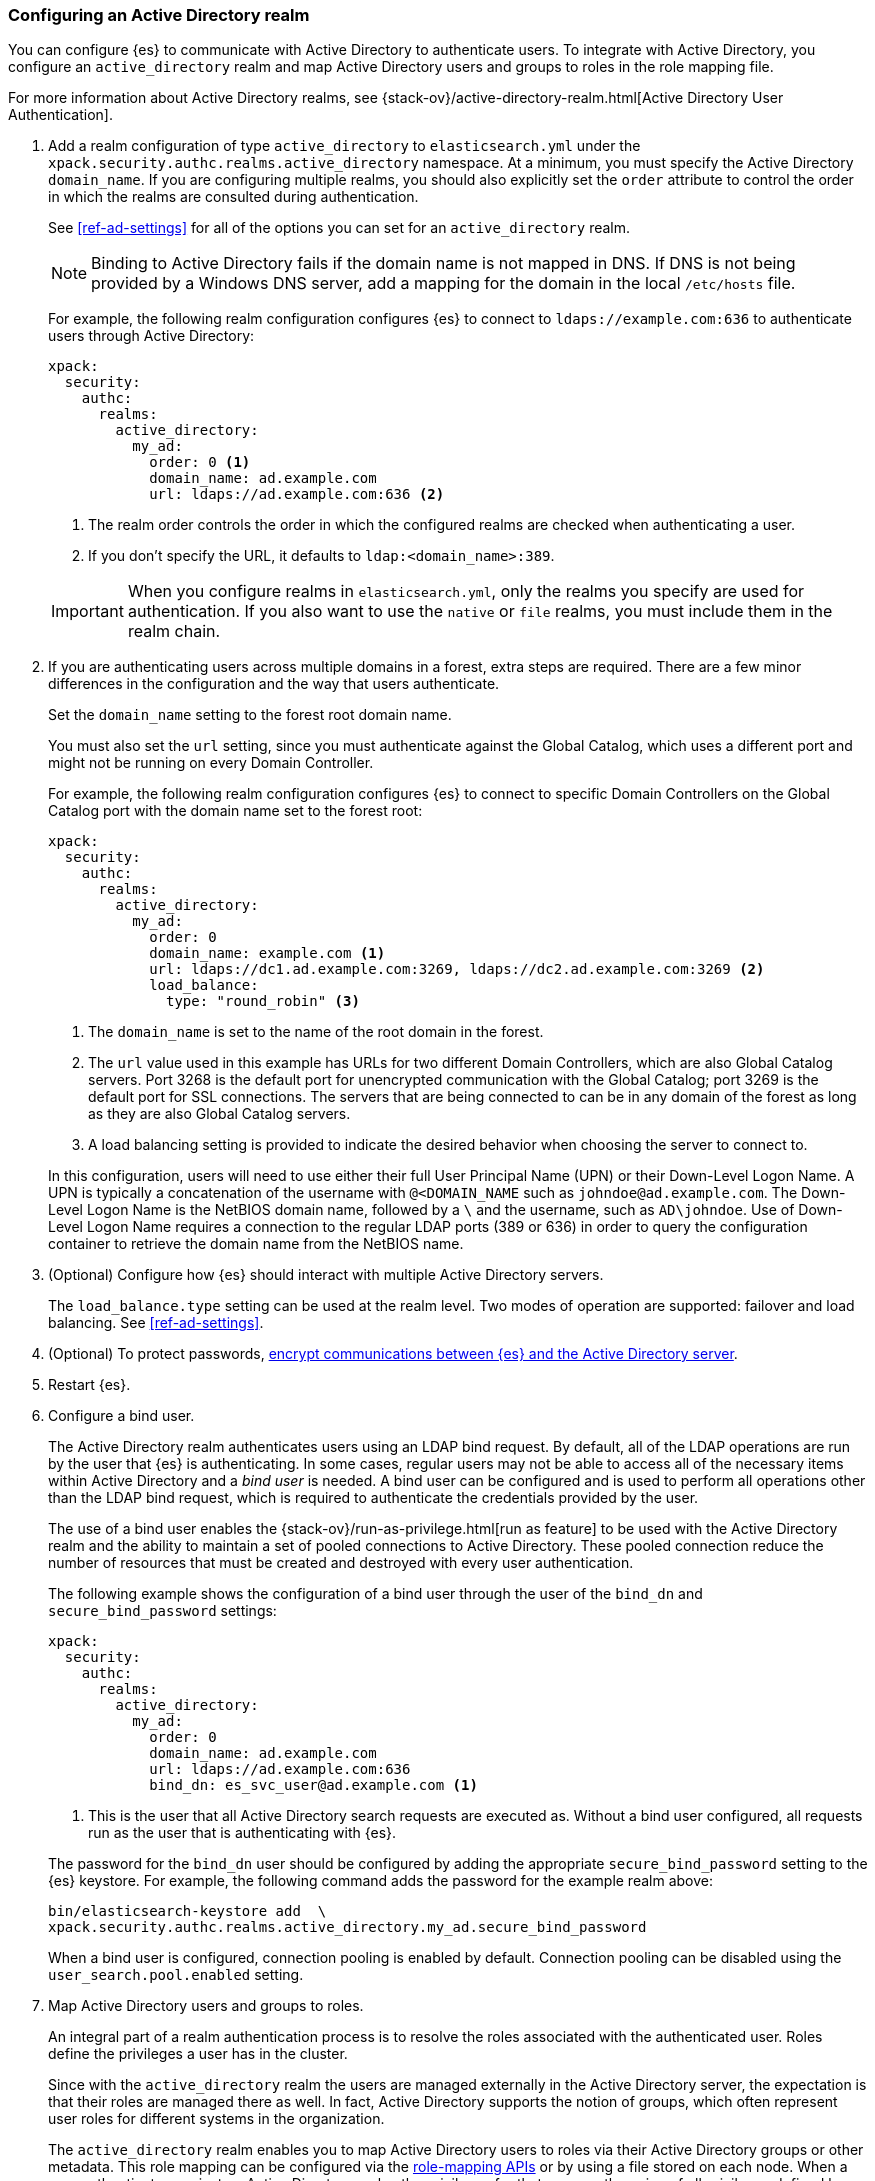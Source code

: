 [role="xpack"]
[[configuring-ad-realm]]
=== Configuring an Active Directory realm

You can configure {es} to communicate with Active Directory to authenticate
users. To integrate with Active Directory, you configure an `active_directory`
realm and map Active Directory users and groups to roles in the role mapping file.

For more information about Active Directory realms, see 
{stack-ov}/active-directory-realm.html[Active Directory User Authentication].

. Add a realm configuration of type `active_directory` to `elasticsearch.yml`
under the `xpack.security.authc.realms.active_directory` namespace.
At a minimum, you must specify the Active Directory `domain_name`.
If you are configuring multiple realms, you should also 
explicitly set the `order` attribute to control the order in which the realms 
are consulted during authentication. 
+
--
See <<ref-ad-settings>> for all of the options you can set for an 
`active_directory` realm.

NOTE: Binding to Active Directory fails if the domain name is not mapped in DNS.
      If DNS is not being provided by a Windows DNS server, add a mapping for
      the domain in the local `/etc/hosts` file.

For example, the following realm configuration configures {es} to connect
to `ldaps://example.com:636` to authenticate users through Active Directory:

[source, yaml]
------------------------------------------------------------
xpack:
  security:
    authc:
      realms:
        active_directory:
          my_ad:
            order: 0 <1>
            domain_name: ad.example.com
            url: ldaps://ad.example.com:636 <2>
------------------------------------------------------------
<1> The realm order controls the order in which the configured realms are checked
    when authenticating a user.
<2> If you don't specify the URL, it defaults to `ldap:<domain_name>:389`.

IMPORTANT: When you configure realms in `elasticsearch.yml`, only the
realms you specify are used for authentication. If you also want to use the
`native` or `file` realms, you must include them in the realm chain.
--

. If you are authenticating users across multiple domains in a forest, extra 
steps are required. There are a few minor differences in the configuration and 
the way that users authenticate. 
+
--
Set the `domain_name` setting to the forest root domain name. 

You must also set the `url` setting, since you must authenticate against the 
Global Catalog, which uses a different port and might not be running on every 
Domain Controller.

For example, the following realm configuration configures {es} to connect 
to specific Domain Controllers on the Global Catalog port with the domain name 
set to the forest root:

[source, yaml]
------------------------------------------------------------
xpack:
  security:
    authc:
      realms:
        active_directory:
          my_ad:
            order: 0
            domain_name: example.com <1>
            url: ldaps://dc1.ad.example.com:3269, ldaps://dc2.ad.example.com:3269 <2>
            load_balance:
              type: "round_robin" <3>
------------------------------------------------------------
<1> The `domain_name` is set to the name of the root domain in the forest.
<2> The `url` value used in this example has URLs for two different Domain Controllers,
which are also Global Catalog servers. Port 3268 is the default port for unencrypted
communication with the Global Catalog; port 3269 is the default port for SSL connections.
The servers that are being connected to can be in any domain of the forest as long as
they are also Global Catalog servers.
<3> A load balancing setting is provided to indicate the desired behavior when choosing
the server to connect to.

In this configuration, users will need to use either their full User Principal
Name (UPN) or their Down-Level Logon Name. A UPN is typically a concatenation of
the username with `@<DOMAIN_NAME` such as `johndoe@ad.example.com`. The Down-Level
Logon Name is the NetBIOS domain name, followed by a `\` and the username, such as
`AD\johndoe`. Use of Down-Level Logon Name requires a connection to the regular LDAP
ports (389 or 636) in order to query the configuration container to retrieve the
domain name from the NetBIOS name.
--

. (Optional) Configure how {es} should interact with multiple Active 
Directory servers. 
+ 
--
The `load_balance.type` setting can be used at the realm level. Two modes of
operation are supported: failover and load balancing.  See <<ref-ad-settings>>. 
--

. (Optional) To protect passwords, 
<<tls-active-directory,encrypt communications between {es} and the Active Directory server>>. 

. Restart {es}.

. Configure a bind user. 
+
--
The Active Directory realm authenticates users using an LDAP bind request. By 
default, all of the LDAP operations are run by the user that {es} is
authenticating. In some cases, regular users may not be able to access all of the
necessary items within Active Directory and a _bind user_ is needed. A bind user
can be configured and is used to perform all operations other than the LDAP bind 
request, which is required to authenticate the credentials provided by the user.

The use of a bind user enables the 
{stack-ov}/run-as-privilege.html[run as feature] to be used with the Active 
Directory realm and the ability to maintain a set of pooled connections to 
Active Directory. These pooled connection reduce the number of resources that 
must be created and destroyed with every user authentication.

The following example shows the configuration of a bind user through the user of 
the `bind_dn` and `secure_bind_password` settings:

[source, yaml]
------------------------------------------------------------
xpack:
  security:
    authc:
      realms:
        active_directory:
          my_ad:
            order: 0
            domain_name: ad.example.com
            url: ldaps://ad.example.com:636
            bind_dn: es_svc_user@ad.example.com <1>
------------------------------------------------------------
<1> This is the user that all Active Directory search requests are executed as.
    Without a bind user configured, all requests run as the user that is authenticating
    with {es}.

The password for the `bind_dn` user should be configured by adding the 
appropriate `secure_bind_password` setting to the {es} keystore. For example, 
the following command adds the password for the example realm above:

[source, shell]
------------------------------------------------------------
bin/elasticsearch-keystore add  \
xpack.security.authc.realms.active_directory.my_ad.secure_bind_password
------------------------------------------------------------

When a bind user is configured, connection pooling is enabled by default.
Connection pooling can be disabled using the `user_search.pool.enabled` setting.
--

. Map Active Directory users and groups to roles. 
+
--
An integral part of a realm authentication process is to resolve the roles
associated with the authenticated user. Roles define the privileges a user has
in the cluster.

Since with the `active_directory` realm the users are managed externally in the
Active Directory server, the expectation is that their roles are managed there
as well. In fact, Active Directory supports the notion of groups, which often
represent user roles for different systems in the organization.

The `active_directory` realm enables you to map Active Directory users to roles
via their Active Directory groups or other metadata. This role mapping can be
configured via the <<security-role-mapping-apis,role-mapping APIs>> or by using
a file stored on each node. When a user authenticates against an Active
Directory realm, the privileges for that user are the union of all privileges
defined by the roles to which the user is mapped.

Within a mapping definition, you specify groups using their distinguished
names. For example, the following mapping configuration maps the Active
Directory `admins` group to both the `monitoring` and `user` roles, maps the
`users` group to the `user` role and maps the `John Doe` user to the `user`
role.

Configured via the role-mapping API:

[source,console]
--------------------------------------------------
PUT /_security/role_mapping/admins
{
  "roles" : [ "monitoring" , "user" ],
  "rules" : { "field" : {
    "groups" : "cn=admins,dc=example,dc=com" <1>
  } },
  "enabled": true
}
--------------------------------------------------
<1> The Active Directory distinguished name (DN) of the `admins` group.

[source,console]
--------------------------------------------------
PUT /_security/role_mapping/basic_users
{
  "roles" : [ "user" ],
  "rules" : { "any": [
    { "field" : {
      "groups" : "cn=users,dc=example,dc=com" <1>
    } },
    { "field" : {
      "dn" : "cn=John Doe,cn=contractors,dc=example,dc=com" <2>
    } }
  ] },
  "enabled": true
}
--------------------------------------------------
<1> The Active Directory distinguished name (DN) of the `users` group.
<2> The Active Directory distinguished name (DN) of the user `John Doe`.

Or, alternatively, configured via the role-mapping file:
[source, yaml]
------------------------------------------------------------
monitoring: <1>
  - "cn=admins,dc=example,dc=com" <2>
user:
  - "cn=users,dc=example,dc=com" <3>
  - "cn=admins,dc=example,dc=com"
  - "cn=John Doe,cn=contractors,dc=example,dc=com" <4>
------------------------------------------------------------
<1> The name of the role.
<2> The Active Directory distinguished name (DN) of the `admins` group.
<3> The Active Directory distinguished name (DN) of the `users` group.
<4> The Active Directory distinguished name (DN) of the user `John Doe`.

For more information, see 
{stack-ov}/mapping-roles.html[Mapping users and groups to roles].
--

. (Optional) Configure the `metadata` setting in the Active Directory realm to 
include extra properties in the user's metadata. 
+
--
By default, `ldap_dn` and `ldap_groups` are populated in the user's metadata. 
For more information, see 
{xpack-ref}/active-directory-realm.html#ad-user-metadata[User Metadata in Active Directory Realms]. 
--
